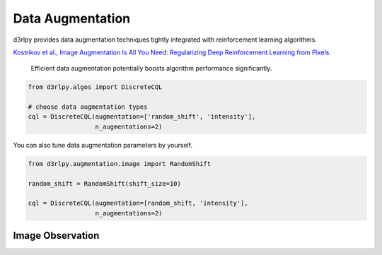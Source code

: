 Data Augmentation
=================

.. module:: d3rlpy.augmentation

d3rlpy provides data augmentation techniques tightly integrated with
reinforcement learning algorithms.

`Kostrikov et al., Image Augmentation Is All You Need: Regularizing Deep Reinforcement Learning from Pixels. <https://arxiv.org/abs/2004.13649>`_

 Efficient data augmentation potentially boosts algorithm performance significantly.

.. code-block:: python

    from d3rlpy.algos import DiscreteCQL

    # choose data augmentation types
    cql = DiscreteCQL(augmentation=['random_shift', 'intensity'],
                      n_augmentations=2)

You can also tune data augmentation parameters by yourself.

.. code-block:: python

    from d3rlpy.augmentation.image import RandomShift

    random_shift = RandomShift(shift_size=10)

    cql = DiscreteCQL(augmentation=[random_shift, 'intensity'],
                      n_augmentations=2)

Image Observation
-----------------

.. autosummary::
   :toctree: generated/
   :nosignatures:

   d3rlpy.augmentation.image.RandomShift
   d3rlpy.augmentation.image.Cutout
   d3rlpy.augmentation.image.HorizontalFlip
   d3rlpy.augmentation.image.VerticalFlip
   d3rlpy.augmentation.image.RandomRotation
   d3rlpy.augmentation.image.Intensity
